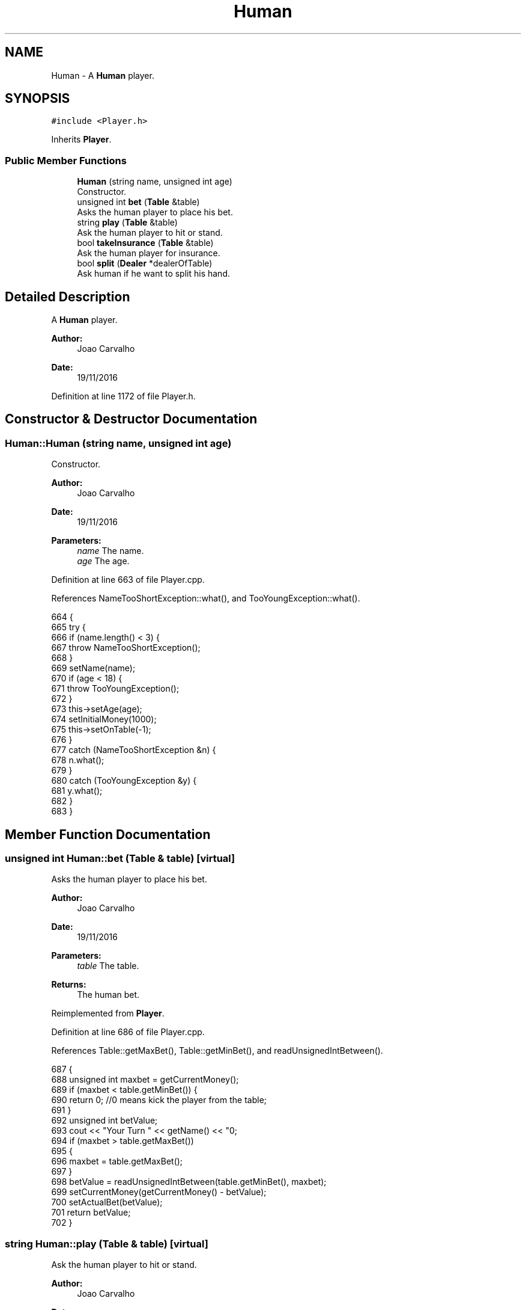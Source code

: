 .TH "Human" 3 "Sat Nov 19 2016" "Version 1.0.0.0" "Aeda-Casino" \" -*- nroff -*-
.ad l
.nh
.SH NAME
Human \- A \fBHuman\fP player\&.  

.SH SYNOPSIS
.br
.PP
.PP
\fC#include <Player\&.h>\fP
.PP
Inherits \fBPlayer\fP\&.
.SS "Public Member Functions"

.in +1c
.ti -1c
.RI "\fBHuman\fP (string name, unsigned int age)"
.br
.RI "Constructor\&. "
.ti -1c
.RI "unsigned int \fBbet\fP (\fBTable\fP &table)"
.br
.RI "Asks the human player to place his bet\&. "
.ti -1c
.RI "string \fBplay\fP (\fBTable\fP &table)"
.br
.RI "Ask the human player to hit or stand\&. "
.ti -1c
.RI "bool \fBtakeInsurance\fP (\fBTable\fP &table)"
.br
.RI "Ask the human player for insurance\&. "
.ti -1c
.RI "bool \fBsplit\fP (\fBDealer\fP *dealerOfTable)"
.br
.RI "Ask human if he want to split his hand\&. "
.in -1c
.SH "Detailed Description"
.PP 
A \fBHuman\fP player\&. 


.PP
\fBAuthor:\fP
.RS 4
Joao Carvalho 
.RE
.PP
\fBDate:\fP
.RS 4
19/11/2016 
.RE
.PP

.PP
Definition at line 1172 of file Player\&.h\&.
.SH "Constructor & Destructor Documentation"
.PP 
.SS "Human::Human (string name, unsigned int age)"

.PP
Constructor\&. 
.PP
\fBAuthor:\fP
.RS 4
Joao Carvalho 
.RE
.PP
\fBDate:\fP
.RS 4
19/11/2016
.RE
.PP
\fBParameters:\fP
.RS 4
\fIname\fP The name\&. 
.br
\fIage\fP The age\&. 
.RE
.PP

.PP
Definition at line 663 of file Player\&.cpp\&.
.PP
References NameTooShortException::what(), and TooYoungException::what()\&.
.PP
.nf
664 {
665     try {
666         if (name\&.length() < 3) {
667             throw NameTooShortException();
668         }
669         setName(name);
670         if (age < 18) {
671             throw TooYoungException();
672         }
673         this->setAge(age);
674         setInitialMoney(1000);
675         this->setOnTable(-1);
676     }
677     catch (NameTooShortException &n) {
678         n\&.what();
679     }
680     catch (TooYoungException &y) {
681         y\&.what();
682     }
683 }
.fi
.SH "Member Function Documentation"
.PP 
.SS "unsigned int Human::bet (\fBTable\fP & table)\fC [virtual]\fP"

.PP
Asks the human player to place his bet\&. 
.PP
\fBAuthor:\fP
.RS 4
Joao Carvalho 
.RE
.PP
\fBDate:\fP
.RS 4
19/11/2016
.RE
.PP
\fBParameters:\fP
.RS 4
\fItable\fP The table\&.
.RE
.PP
\fBReturns:\fP
.RS 4
The human bet\&. 
.RE
.PP

.PP
Reimplemented from \fBPlayer\fP\&.
.PP
Definition at line 686 of file Player\&.cpp\&.
.PP
References Table::getMaxBet(), Table::getMinBet(), and readUnsignedIntBetween()\&.
.PP
.nf
687 {
688     unsigned int maxbet = getCurrentMoney();
689     if (maxbet < table\&.getMinBet()) {
690         return 0; //0 means kick the player from the table;
691     }
692     unsigned int betValue;
693     cout << "Your Turn " << getName() << "\n";
694     if (maxbet > table\&.getMaxBet())
695     {
696         maxbet = table\&.getMaxBet();
697     }
698     betValue = readUnsignedIntBetween(table\&.getMinBet(), maxbet);
699     setCurrentMoney(getCurrentMoney() - betValue);
700     setActualBet(betValue);
701     return betValue;
702 }
.fi
.SS "string Human::play (\fBTable\fP & table)\fC [virtual]\fP"

.PP
Ask the human player to hit or stand\&. 
.PP
\fBAuthor:\fP
.RS 4
Joao Carvalho 
.RE
.PP
\fBDate:\fP
.RS 4
19/11/2016
.RE
.PP
\fBParameters:\fP
.RS 4
\fItable\fP The table\&.
.RE
.PP
\fBReturns:\fP
.RS 4
A string: 'hit' or 'stand'; 
.RE
.PP

.PP
Implements \fBPlayer\fP\&.
.PP
Definition at line 704 of file Player\&.cpp\&.
.PP
References Dealer::discard(), Table::getDealer(), getHumanPlay(), and Table::getPlayers()\&.
.PP
.nf
705 {
706     if (getHandScore() >= 21)
707     {
708         return "stand";
709     }
710     string option;
711     cout << "Your Turn -> In your hand you have the following:\n";
712     for (size_t i = 0; i < getHandSize(); i++) {
713         cout << getHand()\&.at(i)\&.rank << " of " << getHand()\&.at(i)\&.suits << "\n";
714     }
715     cout << "Current hand score-> " << getHandScore() << "\n";
716     cout << "Current money-> " << getCurrentMoney() << "\n";
717     cout << "To hit write 'hit' to stand write 'stand' : ";
718     option = getHumanPlay();
719     if (option == "hit") {
720         hit(table\&.getDealer()->discard(table\&.getPlayers()));
721     }
722     return option;
723 }
.fi
.SS "bool Human::split (\fBDealer\fP * dealerOfTable)\fC [virtual]\fP"

.PP
Ask human if he want to split his hand\&. 
.PP
\fBAuthor:\fP
.RS 4
Joao Carvalho 
.RE
.PP
\fBDate:\fP
.RS 4
19/11/2016
.RE
.PP
\fBParameters:\fP
.RS 4
\fIdealerOfTable\fP Pointer to the dealer of the table\&.
.RE
.PP
\fBReturns:\fP
.RS 4
True if human splits, false otherwise\&. 
.RE
.PP

.PP
Reimplemented from \fBPlayer\fP\&.
.PP
Definition at line 645 of file Player\&.cpp\&.
.PP
References readBinary()\&.
.PP
.nf
645                                        {
646     unsigned int split;
647     vector<Card> hand = getHand();
648     if (hand\&.at(0) == hand\&.at(1)) {
649         cout << "Do you want split?\n 0 - No    1 - Yes\n";
650         split = readBinary();
651         vector<Card> hand = getHand();
652 
653         if (split == 1) {
654             removeCardFromFirstHandAndSetItOnSecondHand();
655             return true;
656         }
657     }
658     return false;
659     
660 }
.fi
.SS "bool Human::takeInsurance (\fBTable\fP & table)\fC [virtual]\fP"

.PP
Ask the human player for insurance\&. 
.PP
\fBAuthor:\fP
.RS 4
Joao Carvalho 
.RE
.PP
\fBDate:\fP
.RS 4
19/11/2016
.RE
.PP
\fBParameters:\fP
.RS 4
\fItable\fP The table\&.
.RE
.PP
\fBReturns:\fP
.RS 4
True if human takes insurance, false if it does not\&. 
.RE
.PP

.PP
Reimplemented from \fBPlayer\fP\&.
.PP
Definition at line 631 of file Player\&.cpp\&.
.PP
References readBinary()\&.
.PP
.nf
631                                       {
632     unsigned int insurance;
633     cout << "Do you want insurance?\n 0 - No    1 - Yes\n";
634     insurance=readBinary();
635 
636     if(insurance == 1){
637         insurance = bet(table)/2;
638         setCurrentMoney(getCurrentMoney() - insurance);
639         return true;
640     }
641 
642     return false;
643 }
.fi


.SH "Author"
.PP 
Generated automatically by Doxygen for Aeda-Casino from the source code\&.
